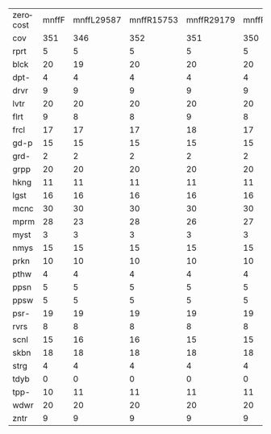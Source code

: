 #+OPTIONS: ':nil *:t -:t ::t <:t H:3 \n:nil ^:t arch:headline author:t
#+OPTIONS: c:nil creator:nil d:(not "LOGBOOK") date:t e:t email:nil f:t
#+OPTIONS: inline:t num:t p:nil pri:nil prop:nil stat:t tags:t tasks:t
#+OPTIONS: tex:t timestamp:t title:t toc:nil todo:t |:t
#+LANGUAGE: en
#+SELECT_TAGS: export
#+EXCLUDE_TAGS: noexport
#+CREATOR: Emacs 24.3.1 (Org mode 8.3.4)

#+ATTR_LATEX: :align |c|cccHHH|cccHHH|cccHHH|cccHHH|
| zerocost | mnffF | mnffL29587 | mnffR15753 | mnffR29179 | mnffR6746 | mnfiF | mnfiL29587 | mnfiR15753 | mnfiR29179 | mnfiR6746 | mngcF | mngcL29587 | mngcR15753 | mngcR29179 | mngcR6746 | mnhoF | mnhoL29587 | mnhoR15753 | mnhoR29179 | mnhoR6746 | mno_F | mno_L29587 | mno_R15753 | mno_R29179 | mno_R6746 |
| cov      |   351 |        346 |        352 |        351 |       350 |   352 |        348 |        352 |        353 |       353 |   351 |        357 |        356 |        351 |       355 |   322 |        321 |        325 |        322 |       323 |   323 |        320 |        323 |        321 |       320 |
| rprt     |     5 |          5 |          5 |          5 |         5 |     5 |          5 |          5 |          5 |         5 |     5 |          5 |          5 |          5 |         5 |     1 |          1 |          1 |          1 |         1 |     1 |          1 |          1 |          1 |         1 |
| blck     |    20 |         19 |         20 |         20 |        20 |    20 |         20 |         20 |         20 |        20 |    20 |         20 |         20 |         20 |        20 |    20 |         20 |         20 |         20 |        20 |    20 |         20 |         20 |         20 |        20 |
| dpt-     |     4 |          4 |          4 |          4 |         4 |     4 |          4 |          4 |          4 |         4 |     6 |          6 |          6 |          6 |         6 |     6 |          6 |          6 |          6 |         6 |     6 |          6 |          6 |          6 |         6 |
| drvr     |     9 |          9 |          9 |          9 |         9 |     9 |          9 |          9 |          9 |         9 |     9 |          9 |          9 |          9 |         9 |     9 |          9 |          9 |          9 |         9 |     9 |          9 |          9 |          9 |         9 |
| lvtr     |    20 |         20 |         20 |         20 |        20 |    20 |         20 |         20 |         20 |        20 |    20 |         20 |         20 |         20 |        20 |    19 |         19 |         19 |         19 |        19 |    19 |         19 |         19 |         19 |        19 |
| flrt     |     9 |          8 |          8 |          9 |         8 |     9 |          8 |          9 |          9 |         9 |     8 |          8 |          8 |          8 |         8 |     8 |          8 |          8 |          8 |         8 |     8 |          8 |          8 |          8 |         8 |
| frcl     |    17 |         17 |         17 |         18 |        17 |    17 |         17 |         17 |         18 |        18 |    12 |         17 |         14 |         12 |        13 |    13 |         13 |         12 |         13 |        13 |    13 |         14 |         12 |         13 |        13 |
| gd-p     |    15 |         15 |         15 |         15 |        15 |    15 |         15 |         15 |         15 |        15 |    15 |         15 |         15 |         15 |        15 |    15 |         15 |         15 |         15 |        15 |    15 |         15 |         15 |         15 |        15 |
| grd-     |     2 |          2 |          2 |          2 |         2 |     2 |          2 |          2 |          2 |         2 |     2 |          2 |          2 |          2 |         2 |     2 |          2 |          2 |          2 |         2 |     2 |          2 |          2 |          2 |         2 |
| grpp     |    20 |         20 |         20 |         20 |        20 |    20 |         20 |         20 |         20 |        20 |    20 |         20 |         20 |         20 |        20 |    20 |         20 |         20 |         20 |        20 |    20 |         20 |         20 |         20 |        20 |
| hkng     |    11 |         11 |         11 |         11 |        11 |    11 |         11 |         11 |         11 |        11 |    13 |         13 |         13 |         12 |        13 |    13 |         13 |         13 |         12 |        12 |    13 |         13 |         12 |         12 |        12 |
| lgst     |    16 |         16 |         16 |         16 |        16 |    16 |         16 |         16 |         16 |        16 |    16 |         16 |         16 |         16 |        16 |    16 |         16 |         16 |         16 |        16 |    16 |         16 |         16 |         16 |        16 |
| mcnc     |    30 |         30 |         30 |         30 |        30 |    30 |         30 |         30 |         30 |        30 |    30 |         30 |         30 |         30 |        30 |    22 |         22 |         23 |         22 |        22 |    22 |         22 |         22 |         22 |        22 |
| mprm     |    28 |         23 |         28 |         26 |        27 |    28 |         25 |         27 |         28 |        27 |    21 |         19 |         19 |         19 |        19 |    21 |         17 |         21 |         20 |        21 |    21 |         17 |         21 |         20 |        21 |
| myst     |     3 |          3 |          3 |          3 |         3 |     3 |          3 |          3 |          3 |         3 |     6 |          4 |          6 |          6 |         6 |     5 |          5 |          5 |          5 |         5 |     5 |          5 |          5 |          5 |         5 |
| nmys     |    15 |         15 |         15 |         15 |        15 |    15 |         15 |         15 |         15 |        15 |    16 |         16 |         16 |         16 |        16 |    16 |         16 |         16 |         16 |        16 |    16 |         16 |         16 |         16 |        16 |
| prkn     |    10 |         10 |         10 |         10 |        10 |    10 |         10 |         10 |         10 |        10 |    10 |         10 |         11 |         10 |        12 |     2 |          2 |          2 |          2 |         2 |     2 |          2 |          2 |          2 |         2 |
| pthw     |     4 |          4 |          4 |          4 |         4 |     4 |          4 |          4 |          4 |         4 |     4 |          4 |          4 |          4 |         4 |     4 |          4 |          4 |          4 |         4 |     4 |          4 |          4 |          4 |         4 |
| ppsn     |     5 |          5 |          5 |          5 |         5 |     5 |          5 |          5 |          5 |         5 |     5 |          5 |          5 |          5 |         5 |     1 |          2 |          3 |          1 |         2 |     1 |          2 |          3 |          1 |         1 |
| ppsw     |     5 |          5 |          5 |          5 |         5 |     5 |          5 |          5 |          5 |         6 |    10 |         10 |         10 |         10 |        10 |     8 |          8 |          8 |          8 |         8 |     8 |          7 |          7 |          8 |         8 |
| psr-     |    19 |         19 |         19 |         19 |        19 |    19 |         19 |         19 |         19 |        19 |    19 |         19 |         19 |         19 |        19 |    19 |         19 |         19 |         19 |        19 |    19 |         19 |         19 |         19 |        19 |
| rvrs     |     8 |          8 |          8 |          8 |         8 |     8 |          8 |          8 |          8 |         8 |     8 |          8 |          8 |          8 |         8 |     8 |          8 |          8 |          8 |         8 |     8 |          8 |          8 |          8 |         8 |
| scnl     |    15 |         16 |         16 |         15 |        15 |    15 |         15 |         16 |         15 |        15 |    17 |         19 |         19 |         18 |        18 |    14 |         15 |         15 |         15 |        14 |    15 |         14 |         15 |         15 |        13 |
| skbn     |    18 |         18 |         18 |         18 |        18 |    18 |         18 |         18 |         18 |        18 |    18 |         19 |         18 |         18 |        18 |    17 |         17 |         17 |         17 |        17 |    17 |         17 |         17 |         17 |        17 |
| strg     |     4 |          4 |          4 |          4 |         4 |     4 |          4 |          4 |          4 |         4 |     4 |          4 |          4 |          4 |         4 |     4 |          4 |          4 |          4 |         4 |     4 |          4 |          4 |          4 |         4 |
| tdyb     |     0 |          0 |          0 |          0 |         0 |     0 |          0 |          0 |          0 |         0 |     0 |          0 |          0 |          0 |         0 |     0 |          0 |          0 |          0 |         0 |     0 |          0 |          0 |          0 |         0 |
| tpp-     |    10 |         11 |         11 |         11 |        11 |    11 |         11 |         11 |         11 |        11 |     8 |         10 |          9 |          9 |         9 |     9 |         10 |          9 |         10 |        10 |     9 |         10 |         10 |          9 |         9 |
| wdwr     |    20 |         20 |         20 |         20 |        20 |    20 |         20 |         20 |         20 |        20 |    19 |         19 |         20 |         20 |        20 |    20 |         20 |         20 |         20 |        20 |    20 |         20 |         20 |         20 |        20 |
| zntr     |     9 |          9 |          9 |          9 |         9 |     9 |          9 |          9 |          9 |         9 |    10 |         10 |         10 |         10 |        10 |    10 |         10 |         10 |         10 |        10 |    10 |         10 |         10 |         10 |        10 |
